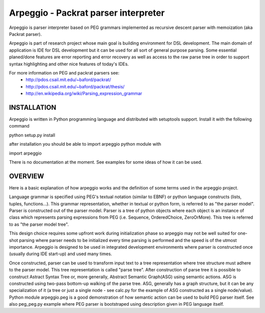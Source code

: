 Arpeggio - Packrat parser interpreter
=====================================

Arpeggio is parser interpreter based on PEG grammars implemented as recursive descent 
parser with memoization (aka Packrat parser).

Arpeggio is part of research project whose main goal is building environment for DSL development.
The main domain of application is IDE for DSL development but it can be used for all
sort of general purpose parsing.
Some essential planed/done features are error reporting and error recovery as well
as access to the raw parse tree in order to support syntax highlighting and
other nice features of today's IDEs.

For more information on PEG and packrat parsers see:
 * http://pdos.csail.mit.edu/~baford/packrat/
 * http://pdos.csail.mit.edu/~baford/packrat/thesis/
 * http://en.wikipedia.org/wiki/Parsing_expression_grammar


INSTALLATION
------------

Arpeggio is written in Python programming language and distributed with setuptools support.
Install it with the following command

python setup.py install

after installation you should be able to import arpeggio python module with

import arpeggio


There is no documentation at the moment. See examples for some ideas of how it can
be used.


OVERVIEW
--------

Here is a basic explanation of how arpeggio works and the definition of some terms
used in the arpeggio project.

Language grammar is specified using PEG's textual notation (similar to EBNF) or
python language constructs (lists, tuples, functions...). This grammar representation, 
whether in textual or python form, is referred to as "the parser model".
Parser is constructed out of the parser model.
Parser is a tree of python objects where each object is an instance of class
which represents parsing expressions from PEG (i.e. Sequence, OrderedChoice, ZeroOrMore).
This tree is referred to as "the parser model tree".

This design choice requires some upfront work during initialization phase so arpeggio
may not be well suited for one-shot parsing where parser needs to be initialized 
every time parsing is performed and the speed is of the utmost importance.
Arpeggio is designed to be used in integrated development environments where parser
is constructed once (usually during IDE start-up) and used many times.

Once constructed, parser can be used to transform input text to a tree 
representation where tree structure must adhere to the parser model.
This tree representation is called "parse tree".
After construction of parse tree it is possible to construct Astract Syntax Tree or,
more generally, Abstract Semantic Graph(ASG) using semantic actions.
ASG is constructed using two-pass bottom-up walking of the parse tree.
ASG, generally has a graph structure, but it can be any specialization of it 
(a tree or just a single node - see calc.py for the example of ASG constructed as 
a single node/value).
Python module arpeggio.peg is a good demonstration of how semantic action can be used
to build PEG parser itself. See also peg_peg.py example where PEG parser is bootstraped
using description given in PEG language itself.



